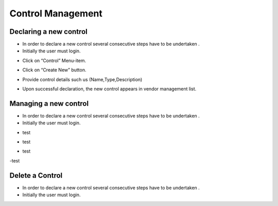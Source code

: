 ============
Control Management
============

Declaring a new control
-----------------------

- In order to declare a new control  several consecutive steps have to be undertaken .
- Initially the user must login.

.. image:: assets/Log_4.png

- Click on “Control” Menu-item.

.. image:: assets/cc.png

- Click on “Create New” button.

.. image:: assets/cc_2.png

- Provide control details such us (Name,Type,Description)

.. image:: assets/cc_3.png

- Upon successful declaration, the new control appears in vendor management list.

.. image:: assets/cc_4.png

Managing a new control
----------------------
- In order to declare a new control  several consecutive steps have to be undertaken .
- Initially the user must login.

.. image:: assets/Log_4.png

- test

.. image:: assets/mc.png

- test

.. image:: assets/mc_2.png

- test 

.. image:: assets/mc_3.png

-test

.. image:: assets/mc_4.png

Delete a Control
----------------
- In order to declare a new control  several consecutive steps have to be undertaken .
- Initially the user must login.

.. image:: assets/Log_4.png
